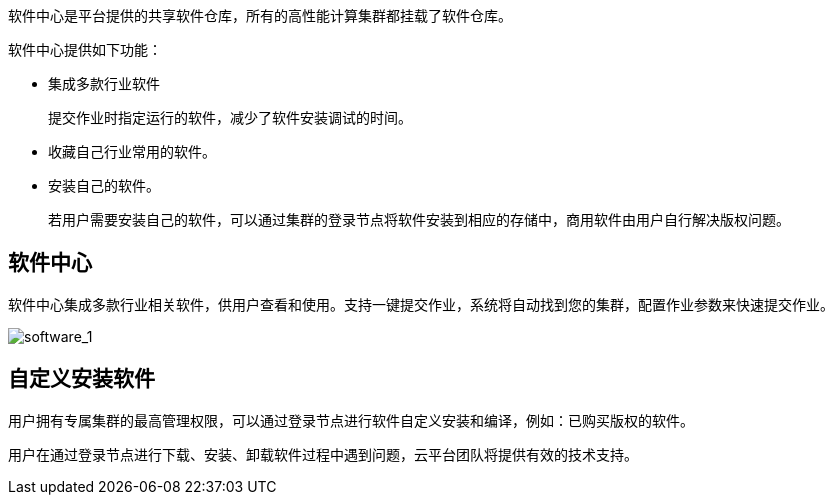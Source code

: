 // 软件中心

软件中心是平台提供的共享软件仓库，所有的高性能计算集群都挂载了软件仓库。

软件中心提供如下功能：

* 集成多款行业软件
+
提交作业时指定运行的软件，减少了软件安装调试的时间。

* 收藏自己行业常用的软件。
* 安装自己的软件。
+
若用户需要安装自己的软件，可以通过集群的登录节点将软件安装到相应的存储中，商用软件由用户自行解决版权问题。

== 软件中心

软件中心集成多款行业相关软件，供用户查看和使用。支持一键提交作业，系统将自动找到您的集群，配置作业参数来快速提交作业。

image::/images/cloud_service/compute/hpc/software_1.png[software_1]

== 自定义安装软件

用户拥有专属集群的最高管理权限，可以通过登录节点进行软件自定义安装和编译，例如：已购买版权的软件。

用户在通过登录节点进行下载、安装、卸载软件过程中遇到问题，云平台团队将提供有效的技术支持。
